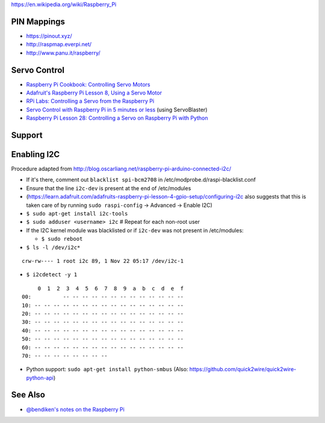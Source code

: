 https://en.wikipedia.org/wiki/Raspberry_Pi

PIN Mappings
------------

-  https://pinout.xyz/
-  http://raspmap.everpi.net/
-  http://www.panu.it/raspberry/

Servo Control
-------------

-  `Raspberry Pi Cookbook: Controlling Servo
   Motors <http://razzpisampler.oreilly.com/ch05.html>`__
-  `Adafruit's Raspberry Pi Lesson 8, Using a Servo
   Motor <https://learn.adafruit.com/downloads/pdf/adafruits-raspberry-pi-lesson-8-using-a-servo-motor.pdf>`__
-  `RPi Labs: Controlling a Servo from the Raspberry
   Pi <http://rpi.science.uoit.ca/lab/servo/>`__
-  `Servo Control with Raspberry Pi in 5 minutes or
   less <http://cihatkeser.com/servo-control-with-raspberry-pi-in-5-minutes-or-less/>`__
   (using ServoBlaster)
-  `Raspberry Pi Lesson 28: Controlling a Servo on Raspberry Pi with
   Python <http://www.toptechboy.com/raspberry-pi/raspberry-pi-lesson-28-controlling-a-servo-on-raspberry-pi-with-python/>`__

Support
-------

Enabling I2C
------------

Procedure adapted from
http://blog.oscarliang.net/raspberry-pi-arduino-connected-i2c/

-  If it's there, comment out ``blacklist spi-bcm2708`` in
   /etc/modprobe.d/raspi-blacklist.conf
-  Ensure that the line ``i2c-dev`` is present at the end of
   /etc/modules
-  (https://learn.adafruit.com/adafruits-raspberry-pi-lesson-4-gpio-setup/configuring-i2c
   also suggests that this is taken care of by running
   ``sudo raspi-config`` -> Advanced -> Enable I2C)
-  ``$ sudo apt-get install i2c-tools``
-  ``$ sudo adduser <username> i2c`` # Repeat for each non-root user
-  If the I2C kernel module was blacklisted or if ``i2c-dev`` was not
   present in /etc/modules:

   -  ``$ sudo reboot``

-  ``$ ls -l /dev/i2c*``

::

        crw-rw---- 1 root i2c 89, 1 Nov 22 05:17 /dev/i2c-1

-  ``$ i2cdetect -y 1``

::

             0  1  2  3  4  5  6  7  8  9  a  b  c  d  e  f
        00:          -- -- -- -- -- -- -- -- -- -- -- -- -- 
        10: -- -- -- -- -- -- -- -- -- -- -- -- -- -- -- -- 
        20: -- -- -- -- -- -- -- -- -- -- -- -- -- -- -- -- 
        30: -- -- -- -- -- -- -- -- -- -- -- -- -- -- -- -- 
        40: -- -- -- -- -- -- -- -- -- -- -- -- -- -- -- -- 
        50: -- -- -- -- -- -- -- -- -- -- -- -- -- -- -- -- 
        60: -- -- -- -- -- -- -- -- -- -- -- -- -- -- -- -- 
        70: -- -- -- -- -- -- -- --             

-  Python support: ``sudo apt-get install python-smbus`` (Also:
   https://github.com/quick2wire/quick2wire-python-api)

See Also
--------

-  `@bendiken's notes on the Raspberry Pi <http://ar.to/notes/rpi>`__
